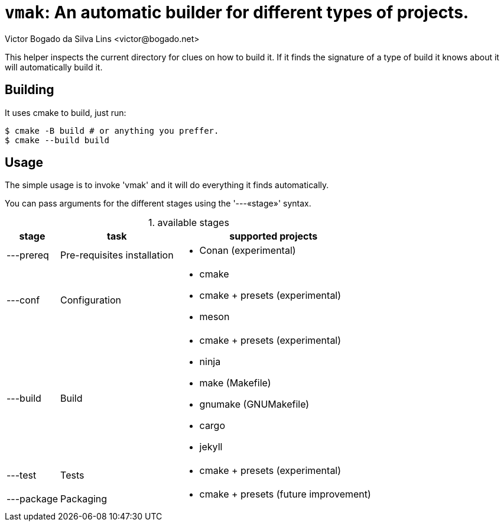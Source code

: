= `vmak`: An automatic builder for different types of projects.
Victor Bogado da Silva Lins <victor@bogado.net>
:table-caption: 

This helper inspects the current directory for clues on how to build it.
If it finds the signature of a type of build it knows about it will automatically build it.

== Building

It uses cmake to build, just run:

[bash]
```
$ cmake -B build # or anything you preffer.
$ cmake --build build
```

== Usage

The simple usage is to invoke 'vmak' and it will do everything it finds automatically.

You can pass arguments for the different stages using the '---«stage»' syntax.

.available stages
[%autowidth, stripes=even]
|===
| stage | task | supported projects

| ---prereq 
| Pre-requisites installation
a|
* Conan (experimental)

| ---conf
| Configuration
a|
* cmake
* cmake + presets (experimental)
* meson

| ---build
| Build
a|
* cmake + presets (experimental)
* ninja
* make (Makefile)
* gnumake (GNUMakefile)
* cargo
* jekyll

| ---test
| Tests
a|
* cmake + presets (experimental)

| ---package
| Packaging
a|
* cmake + presets (future improvement)

|===


